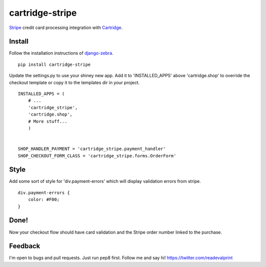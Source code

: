 cartridge-stripe
================

Stripe_ credit card processing integration with Cartridge_.

.. _Cartridge: htps://cartridge.jupo.org
.. _Stripe: https://stripe.com/docs

==========
Install
==========

Follow the installation instructions of django-zebra_.

.. _django-zebra: https://github.com/GoodCloud/django-zebra#installation

::

    pip install cartridge-stripe

Update the settings.py to use your shiney new app.
Add it to 'INSTALLED_APPS' above 'cartridge.shop' to override the checkout template
or copy it to the templates dir in your project.

::

    INSTALLED_APPS = (
        # ...
        'cartridge_stripe',
        'cartridge.shop',
        # More stuff...
        )


    SHOP_HANDLER_PAYMENT = 'cartridge_stripe.payment_handler'
    SHOP_CHECKOUT_FORM_CLASS = 'cartridge_stripe.forms.OrderForm' 

=======
Style
=======

Add some sort of style for 'div.payment-errors' which will display validation
errors from stripe.

::

    div.payment-errors {
        color: #F00;
    }


=====
Done!
=====

Now your checkout flow should have card validation and the Stripe order number
linked to the purchase.

=====
Feedback
=====

I'm open to bugs and pull requests. Just run pep8 first.
Follow me and say hi!  https://twitter.com/readevalprint
